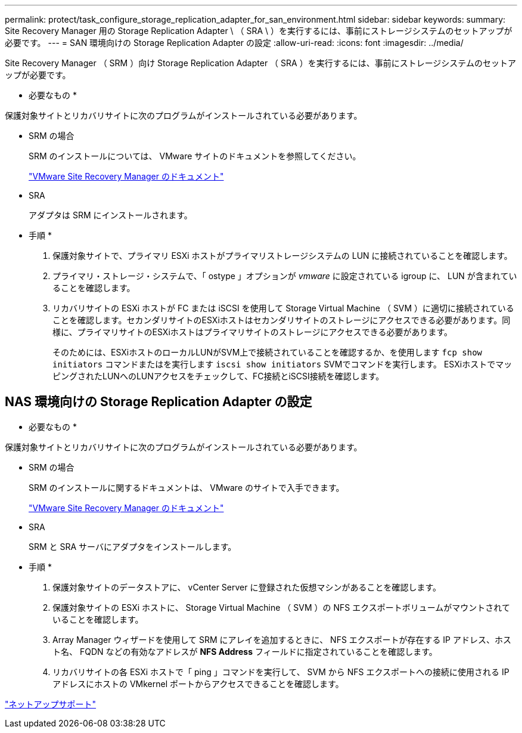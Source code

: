 ---
permalink: protect/task_configure_storage_replication_adapter_for_san_environment.html 
sidebar: sidebar 
keywords:  
summary: Site Recovery Manager 用の Storage Replication Adapter \ （ SRA \ ）を実行するには、事前にストレージシステムのセットアップが必要です。 
---
= SAN 環境向けの Storage Replication Adapter の設定
:allow-uri-read: 
:icons: font
:imagesdir: ../media/


[role="lead"]
Site Recovery Manager （ SRM ）向け Storage Replication Adapter （ SRA ）を実行するには、事前にストレージシステムのセットアップが必要です。

* 必要なもの *

保護対象サイトとリカバリサイトに次のプログラムがインストールされている必要があります。

* SRM の場合
+
SRM のインストールについては、 VMware サイトのドキュメントを参照してください。

+
https://www.vmware.com/support/pubs/srm_pubs.html["VMware Site Recovery Manager のドキュメント"]

* SRA
+
アダプタは SRM にインストールされます。



* 手順 *

. 保護対象サイトで、プライマリ ESXi ホストがプライマリストレージシステムの LUN に接続されていることを確認します。
. プライマリ・ストレージ・システムで、「 ostype 」オプションが _vmware_ に設定されている igroup に、 LUN が含まれていることを確認します。
. リカバリサイトの ESXi ホストが FC または iSCSI を使用して Storage Virtual Machine （ SVM ）に適切に接続されていることを確認します。セカンダリサイトのESXiホストはセカンダリサイトのストレージにアクセスできる必要があります。同様に、プライマリサイトのESXiホストはプライマリサイトのストレージにアクセスできる必要があります。
+
そのためには、ESXiホストのローカルLUNがSVM上で接続されていることを確認するか、を使用します `fcp show initiators` コマンドまたはを実行します `iscsi show initiators` SVMでコマンドを実行します。
ESXiホストでマッピングされたLUNへのLUNアクセスをチェックして、FC接続とiSCSI接続を確認します。





== NAS 環境向けの Storage Replication Adapter の設定

* 必要なもの *

保護対象サイトとリカバリサイトに次のプログラムがインストールされている必要があります。

* SRM の場合
+
SRM のインストールに関するドキュメントは、 VMware のサイトで入手できます。

+
https://www.vmware.com/support/pubs/srm_pubs.html["VMware Site Recovery Manager のドキュメント"]

* SRA
+
SRM と SRA サーバにアダプタをインストールします。



* 手順 *

. 保護対象サイトのデータストアに、 vCenter Server に登録された仮想マシンがあることを確認します。
. 保護対象サイトの ESXi ホストに、 Storage Virtual Machine （ SVM ）の NFS エクスポートボリュームがマウントされていることを確認します。
. Array Manager ウィザードを使用して SRM にアレイを追加するときに、 NFS エクスポートが存在する IP アドレス、ホスト名、 FQDN などの有効なアドレスが *NFS Address* フィールドに指定されていることを確認します。
. リカバリサイトの各 ESXi ホストで「 ping 」コマンドを実行して、 SVM から NFS エクスポートへの接続に使用される IP アドレスにホストの VMkernel ポートからアクセスできることを確認します。


https://mysupport.netapp.com/site/global/dashboard["ネットアップサポート"]
